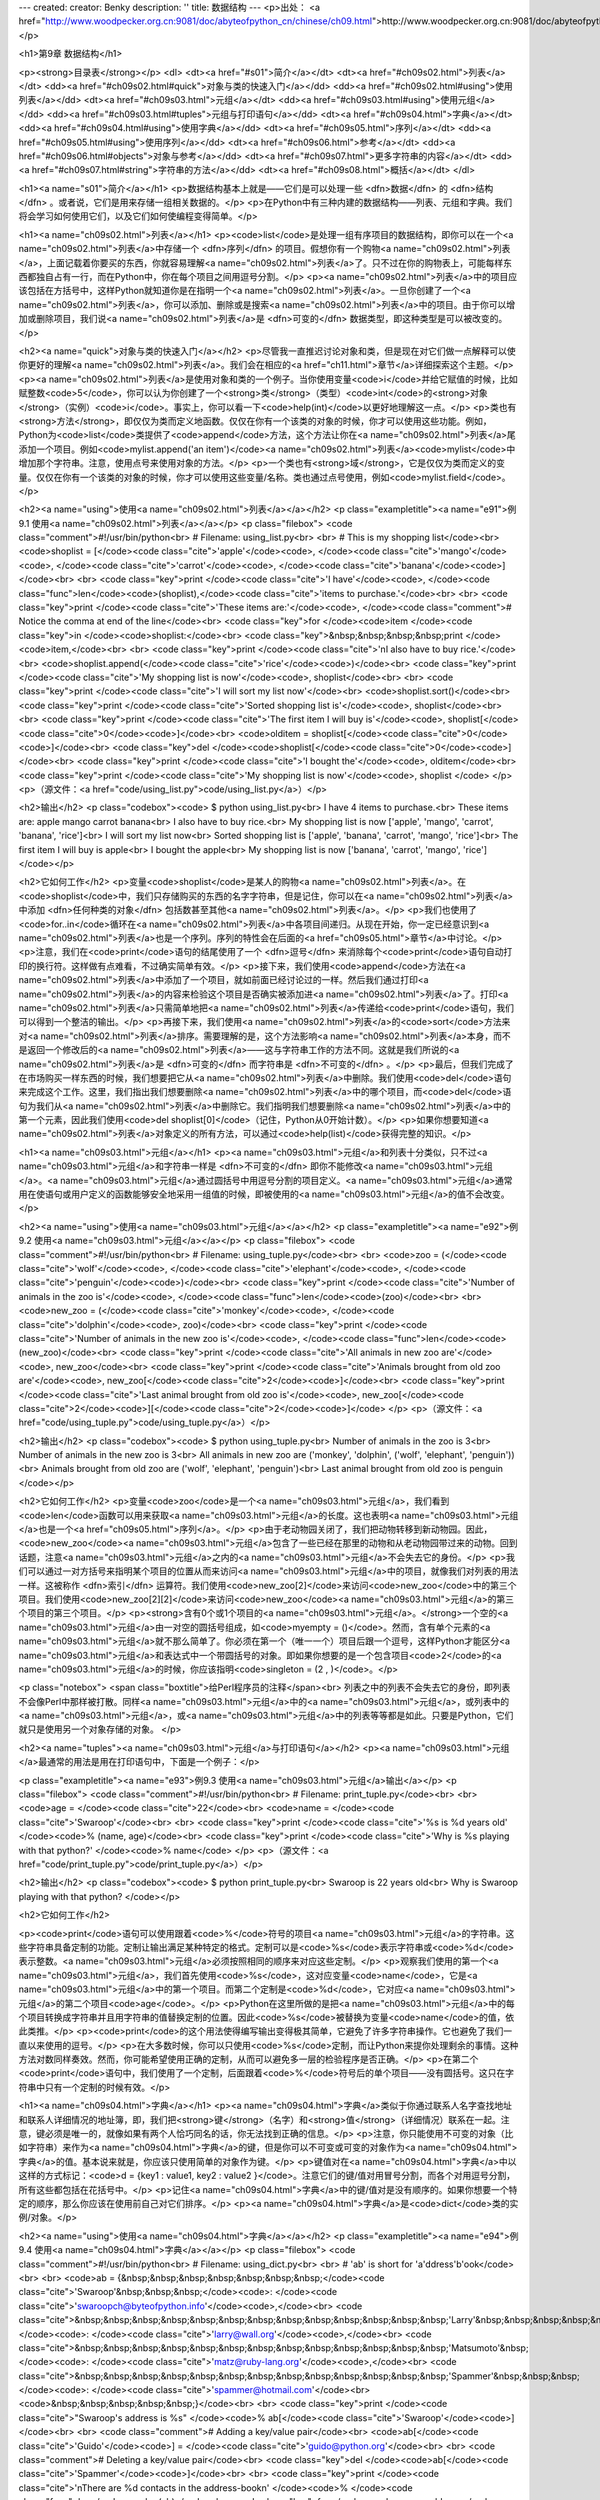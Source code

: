 ---
created: 
creator: Benky
description: ''
title: 数据结构
---
<p>出处： <a href="http://www.woodpecker.org.cn:9081/doc/abyteofpython_cn/chinese/ch09.html">http://www.woodpecker.org.cn:9081/doc/abyteofpython_cn/chinese/ch09.html</a></p>

<h1>第9章 数据结构</h1>

<p><strong>目录表</strong></p>
<dl>
<dt><a href="#s01">简介</a></dt>
<dt><a href="#ch09s02.html">列表</a></dt>
<dd><a href="#ch09s02.html#quick">对象与类的快速入门</a></dd>
<dd><a href="#ch09s02.html#using">使用列表</a></dd>
<dt><a href="#ch09s03.html">元组</a></dt>
<dd><a href="#ch09s03.html#using">使用元组</a></dd>
<dd><a href="#ch09s03.html#tuples">元组与打印语句</a></dd>
<dt><a href="#ch09s04.html">字典</a></dt>
<dd><a href="#ch09s04.html#using">使用字典</a></dd>
<dt><a href="#ch09s05.html">序列</a></dt>
<dd><a href="#ch09s05.html#using">使用序列</a></dd>
<dt><a href="#ch09s06.html">参考</a></dt>
<dd><a href="#ch09s06.html#objects">对象与参考</a></dd>
<dt><a href="#ch09s07.html">更多字符串的内容</a></dt>
<dd><a href="#ch09s07.html#string">字符串的方法</a></dd>
<dt><a href="#ch09s08.html">概括</a></dt>
</dl>

<h1><a name="s01">简介</a></h1>
<p>数据结构基本上就是——它们是可以处理一些 <dfn>数据</dfn> 的 <dfn>结构</dfn> 。或者说，它们是用来存储一组相关数据的。</p>
<p>在Python中有三种内建的数据结构——列表、元组和字典。我们将会学习如何使用它们，以及它们如何使编程变得简单。</p>


<h1><a name="ch09s02.html">列表</a></h1>
<p><code>list</code>是处理一组有序项目的数据结构，即你可以在一个<a name="ch09s02.html">列表</a>中存储一个 <dfn>序列</dfn> 的项目。假想你有一个购物<a name="ch09s02.html">列表</a>，上面记载着你要买的东西，你就容易理解<a name="ch09s02.html">列表</a>了。只不过在你的购物表上，可能每样东西都独自占有一行，而在Python中，你在每个项目之间用逗号分割。</p>
<p><a name="ch09s02.html">列表</a>中的项目应该包括在方括号中，这样Python就知道你是在指明一个<a name="ch09s02.html">列表</a>。一旦你创建了一个<a name="ch09s02.html">列表</a>，你可以添加、删除或是搜索<a name="ch09s02.html">列表</a>中的项目。由于你可以增加或删除项目，我们说<a name="ch09s02.html">列表</a>是 <dfn>可变的</dfn> 数据类型，即这种类型是可以被改变的。</p>

<h2><a name="quick">对象与类的快速入门</a></h2>
<p>尽管我一直推迟讨论对象和类，但是现在对它们做一点解释可以使你更好的理解<a name="ch09s02.html">列表</a>。我们会在相应的<a href="ch11.html">章节</a>详细探索这个主题。</p>
<p><a name="ch09s02.html">列表</a>是使用对象和类的一个例子。当你使用变量<code>i</code>并给它赋值的时候，比如赋整数<code>5</code>，你可以认为你创建了一个<strong>类</strong>（类型）<code>int</code>的<strong>对象</strong>（实例）<code>i</code>。事实上，你可以看一下<code>help(int)</code>以更好地理解这一点。</p>
<p>类也有<strong>方法</strong>，即仅仅为类而定义地函数。仅仅在你有一个该类的对象的时候，你才可以使用这些功能。例如，Python为<code>list</code>类提供了<code>append</code>方法，这个方法让你在<a name="ch09s02.html">列表</a>尾添加一个项目。例如<code>mylist.append('an item')</code><a name="ch09s02.html">列表</a><code>mylist</code>中增加那个字符串。注意，使用点号来使用对象的方法。</p>
<p>一个类也有<strong>域</strong>，它是仅仅为类而定义的变量。仅仅在你有一个该类的对象的时候，你才可以使用这些变量/名称。类也通过点号使用，例如<code>mylist.field</code>。</p>

<h2><a name="using">使用<a name="ch09s02.html">列表</a></a></h2>
<p class="exampletitle"><a name="e91">例9.1 使用<a name="ch09s02.html">列表</a></a></p>
<p class="filebox">
<code class="comment">#!/usr/bin/python<br>
# Filename: using_list.py<br>
<br>
# This is my shopping list</code><br>
<code>shoplist = [</code><code class="cite">'apple'</code><code>, </code><code class="cite">'mango'</code><code>, </code><code class="cite">'carrot'</code><code>, </code><code class="cite">'banana'</code><code>]</code><br>
<br>
<code class="key">print </code><code class="cite">'I have'</code><code>, </code><code class="func">len</code><code>(shoplist),</code><code class="cite">'items to purchase.'</code><br>
<br>
<code class="key">print </code><code class="cite">'These items are:'</code><code>, </code><code class="comment"># Notice the comma at end of the line</code><br>
<code class="key">for </code><code>item </code><code class="key">in </code><code>shoplist:</code><br>
<code class="key">&nbsp;&nbsp;&nbsp;&nbsp;print </code><code>item,</code><br>
<br>
<code class="key">print </code><code class="cite">'\nI also have to buy rice.'</code><br>
<code>shoplist.append(</code><code class="cite">'rice'</code><code>)</code><br>
<code class="key">print </code><code class="cite">'My shopping list is now'</code><code>, shoplist</code><br>
<br>
<code class="key">print </code><code class="cite">'I will sort my list now'</code><br>
<code>shoplist.sort()</code><br>
<code class="key">print </code><code class="cite">'Sorted shopping list is'</code><code>, shoplist</code><br>
<br>
<code class="key">print </code><code class="cite">'The first item I will buy is'</code><code>, shoplist[</code><code class="cite">0</code><code>]</code><br>
<code>olditem = shoplist[</code><code class="cite">0</code><code>]</code><br>
<code class="key">del </code><code>shoplist[</code><code class="cite">0</code><code>]</code><br>
<code class="key">print </code><code class="cite">'I bought the'</code><code>, olditem</code><br>
<code class="key">print </code><code class="cite">'My shopping list is now'</code><code>, shoplist
</code>
</p>
<p>（源文件：<a href="code/using_list.py">code/using_list.py</a>）</p>

<h2>输出</h2>
<p class="codebox"><code>
$ python using_list.py<br>
I have 4 items to purchase.<br>
These items are: apple mango carrot banana<br>
I also have to buy rice.<br>
My shopping list is now ['apple', 'mango', 'carrot', 'banana', 'rice']<br>
I will sort my list now<br>
Sorted shopping list is ['apple', 'banana', 'carrot', 'mango', 'rice']<br>
The first item I will buy is apple<br>
I bought the apple<br>
My shopping list is now ['banana', 'carrot', 'mango', 'rice']
</code></p>

<h2>它如何工作</h2>
<p>变量<code>shoplist</code>是某人的购物<a name="ch09s02.html">列表</a>。在<code>shoplist</code>中，我们只存储购买的东西的名字字符串，但是记住，你可以在<a name="ch09s02.html">列表</a>中添加 <dfn>任何种类的对象</dfn> 包括数甚至其他<a name="ch09s02.html">列表</a>。</p>
<p>我们也使用了<code>for..in</code>循环在<a name="ch09s02.html">列表</a>中各项目间递归。从现在开始，你一定已经意识到<a name="ch09s02.html">列表</a>也是一个序列。序列的特性会在后面的<a href="ch09s05.html">章节</a>中讨论。</p>
<p>注意，我们在<code>print</code>语句的结尾使用了一个 <dfn>逗号</dfn> 来消除每个<code>print</code>语句自动打印的换行符。这样做有点难看，不过确实简单有效。</p>
<p>接下来，我们使用<code>append</code>方法在<a name="ch09s02.html">列表</a>中添加了一个项目，就如前面已经讨论过的一样。然后我们通过打印<a name="ch09s02.html">列表</a>的内容来检验这个项目是否确实被添加进<a name="ch09s02.html">列表</a>了。打印<a name="ch09s02.html">列表</a>只需简单地把<a name="ch09s02.html">列表</a>传递给<code>print</code>语句，我们可以得到一个整洁的输出。</p>
<p>再接下来，我们使用<a name="ch09s02.html">列表</a>的<code>sort</code>方法来对<a name="ch09s02.html">列表</a>排序。需要理解的是，这个方法影响<a name="ch09s02.html">列表</a>本身，而不是返回一个修改后的<a name="ch09s02.html">列表</a>——这与字符串工作的方法不同。这就是我们所说的<a name="ch09s02.html">列表</a>是 <dfn>可变的</dfn> 而字符串是 <dfn>不可变的</dfn> 。</p>
<p>最后，但我们完成了在市场购买一样东西的时候，我们想要把它从<a name="ch09s02.html">列表</a>中删除。我们使用<code>del</code>语句来完成这个工作。这里，我们指出我们想要删除<a name="ch09s02.html">列表</a>中的哪个项目，而<code>del</code>语句为我们从<a name="ch09s02.html">列表</a>中删除它。我们指明我们想要删除<a name="ch09s02.html">列表</a>中的第一个元素，因此我们使用<code>del shoplist[0]</code>（记住，Python从0开始计数）。</p>
<p>如果你想要知道<a name="ch09s02.html">列表</a>对象定义的所有方法，可以通过<code>help(list)</code>获得完整的知识。</p>


<h1><a name="ch09s03.html">元组</a></h1>
<p><a name="ch09s03.html">元组</a>和列表十分类似，只不过<a name="ch09s03.html">元组</a>和字符串一样是 <dfn>不可变的</dfn> 即你不能修改<a name="ch09s03.html">元组</a>。<a name="ch09s03.html">元组</a>通过圆括号中用逗号分割的项目定义。<a name="ch09s03.html">元组</a>通常用在使语句或用户定义的函数能够安全地采用一组值的时候，即被使用的<a name="ch09s03.html">元组</a>的值不会改变。</p>

<h2><a name="using">使用<a name="ch09s03.html">元组</a></a></h2>
<p class="exampletitle"><a name="e92">例9.2 使用<a name="ch09s03.html">元组</a></a></p>
<p class="filebox">
<code class="comment">#!/usr/bin/python<br>
# Filename: using_tuple.py</code><br>
<br>
<code>zoo = (</code><code class="cite">'wolf'</code><code>, </code><code class="cite">'elephant'</code><code>, </code><code class="cite">'penguin'</code><code>)</code><br>
<code class="key">print </code><code class="cite">'Number of animals in the zoo is'</code><code>, </code><code class="func">len</code><code>(zoo)</code><br>
<br>
<code>new_zoo = (</code><code class="cite">'monkey'</code><code>, </code><code class="cite">'dolphin'</code><code>, zoo)</code><br>
<code class="key">print </code><code class="cite">'Number of animals in the new zoo is'</code><code>, </code><code class="func">len</code><code>(new_zoo)</code><br>
<code class="key">print </code><code class="cite">'All animals in new zoo are'</code><code>, new_zoo</code><br>
<code class="key">print </code><code class="cite">'Animals brought from old zoo are'</code><code>, new_zoo[</code><code class="cite">2</code><code>]</code><br>
<code class="key">print </code><code class="cite">'Last animal brought from old zoo is'</code><code>, new_zoo[</code><code class="cite">2</code><code>][</code><code class="cite">2</code><code>]</code>
</p>
<p>（源文件：<a href="code/using_tuple.py">code/using_tuple.py</a>）</p>

<h2>输出</h2>
<p class="codebox"><code>
$ python using_tuple.py<br>
Number of animals in the zoo is 3<br>
Number of animals in the new zoo is 3<br>
All animals in new zoo are ('monkey', 'dolphin', ('wolf', 'elephant', 'penguin'))<br>
Animals brought from old zoo are ('wolf', 'elephant', 'penguin')<br>
Last animal brought from old zoo is penguin
</code></p>

<h2>它如何工作</h2>
<p>变量<code>zoo</code>是一个<a name="ch09s03.html">元组</a>，我们看到<code>len</code>函数可以用来获取<a name="ch09s03.html">元组</a>的长度。这也表明<a name="ch09s03.html">元组</a>也是一个<a href="ch09s05.html">序列</a>。</p>
<p>由于老动物园关闭了，我们把动物转移到新动物园。因此，<code>new_zoo</code><a name="ch09s03.html">元组</a>包含了一些已经在那里的动物和从老动物园带过来的动物。回到话题，注意<a name="ch09s03.html">元组</a>之内的<a name="ch09s03.html">元组</a>不会失去它的身份。</p>
<p>我们可以通过一对方括号来指明某个项目的位置从而来访问<a name="ch09s03.html">元组</a>中的项目，就像我们对列表的用法一样。这被称作 <dfn>索引</dfn> 运算符。我们使用<code>new_zoo[2]</code>来访问<code>new_zoo</code>中的第三个项目。我们使用<code>new_zoo[2][2]</code>来访问<code>new_zoo</code><a name="ch09s03.html">元组</a>的第三个项目的第三个项目。</p>
<p><strong>含有0个或1个项目的<a name="ch09s03.html">元组</a>。</strong>一个空的<a name="ch09s03.html">元组</a>由一对空的圆括号组成，如<code>myempty = ()</code>。然而，含有单个元素的<a name="ch09s03.html">元组</a>就不那么简单了。你必须在第一个（唯一一个）项目后跟一个逗号，这样Python才能区分<a name="ch09s03.html">元组</a>和表达式中一个带圆括号的对象。即如果你想要的是一个包含项目<code>2</code>的<a name="ch09s03.html">元组</a>的时候，你应该指明<code>singleton = (2 , )</code>。</p>

<p class="notebox">
<span class="boxtitle">给Perl程序员的注释</span><br>
列表之中的列表不会失去它的身份，即列表不会像Perl中那样被打散。同样<a name="ch09s03.html">元组</a>中的<a name="ch09s03.html">元组</a>，或列表中的<a name="ch09s03.html">元组</a>，或<a name="ch09s03.html">元组</a>中的列表等等都是如此。只要是Python，它们就只是使用另一个对象存储的对象。
</p>

<h2><a name="tuples"><a name="ch09s03.html">元组</a>与打印语句</a></h2>
<p><a name="ch09s03.html">元组</a>最通常的用法是用在打印语句中，下面是一个例子：</p>

<p class="exampletitle"><a name="e93">例9.3 使用<a name="ch09s03.html">元组</a>输出</a></p>
<p class="filebox">
<code class="comment">#!/usr/bin/python<br>
# Filename: print_tuple.py</code><br>
<br>
<code>age = </code><code class="cite">22</code><br>
<code>name = </code><code class="cite">'Swaroop'</code><br>
<br>
<code class="key">print </code><code class="cite">'%s is %d years old' </code><code>% (name, age)</code><br>
<code class="key">print </code><code class="cite">'Why is %s playing with that python?' </code><code>% name</code>
</p>
<p>（源文件：<a href="code/print_tuple.py">code/print_tuple.py</a>）</p>

<h2>输出</h2>
<p class="codebox"><code>
$ python print_tuple.py<br>
Swaroop is 22 years old<br>
Why is Swaroop playing with that python?
</code></p>

<h2>它如何工作</h2>

<p><code>print</code>语句可以使用跟着<code>%</code>符号的项目<a name="ch09s03.html">元组</a>的字符串。这些字符串具备定制的功能。定制让输出满足某种特定的格式。定制可以是<code>%s</code>表示字符串或<code>%d</code>表示整数。<a name="ch09s03.html">元组</a>必须按照相同的顺序来对应这些定制。</p>
<p>观察我们使用的第一个<a name="ch09s03.html">元组</a>，我们首先使用<code>%s</code>，这对应变量<code>name</code>，它是<a name="ch09s03.html">元组</a>中的第一个项目。而第二个定制是<code>%d</code>，它对应<a name="ch09s03.html">元组</a>的第二个项目<code>age</code>。</p>
<p>Python在这里所做的是把<a name="ch09s03.html">元组</a>中的每个项目转换成字符串并且用字符串的值替换定制的位置。因此<code>%s</code>被替换为变量<code>name</code>的值，依此类推。</p>
<p><code>print</code>的这个用法使得编写输出变得极其简单，它避免了许多字符串操作。它也避免了我们一直以来使用的逗号。</p>
<p>在大多数时候，你可以只使用<code>%s</code>定制，而让Python来提你处理剩余的事情。这种方法对数同样奏效。然而，你可能希望使用正确的定制，从而可以避免多一层的检验程序是否正确。</p>
<p>在第二个<code>print</code>语句中，我们使用了一个定制，后面跟着<code>%</code>符号后的单个项目——没有圆括号。这只在字符串中只有一个定制的时候有效。</p>


<h1><a name="ch09s04.html">字典</a></h1>
<p><a name="ch09s04.html">字典</a>类似于你通过联系人名字查找地址和联系人详细情况的地址簿，即，我们把<strong>键</strong>（名字）和<strong>值</strong>（详细情况）联系在一起。注意，键必须是唯一的，就像如果有两个人恰巧同名的话，你无法找到正确的信息。</p>
<p>注意，你只能使用不可变的对象（比如字符串）来作为<a name="ch09s04.html">字典</a>的键，但是你可以不可变或可变的对象作为<a name="ch09s04.html">字典</a>的值。基本说来就是，你应该只使用简单的对象作为键。</p>
<p>键值对在<a name="ch09s04.html">字典</a>中以这样的方式标记：<code>d = {key1 : value1, key2 : value2 }</code>。注意它们的键/值对用冒号分割，而各个对用逗号分割，所有这些都包括在花括号中。</p>
<p>记住<a name="ch09s04.html">字典</a>中的键/值对是没有顺序的。如果你想要一个特定的顺序，那么你应该在使用前自己对它们排序。</p>
<p><a name="ch09s04.html">字典</a>是<code>dict</code>类的实例/对象。</p>

<h2><a name="using">使用<a name="ch09s04.html">字典</a></a></h2>
<p class="exampletitle"><a name="e94">例9.4 使用<a name="ch09s04.html">字典</a></a></p>
<p class="filebox">
<code class="comment">#!/usr/bin/python<br>
# Filename: using_dict.py<br>
<br>
# 'ab' is short for 'a'ddress'b'ook</code><br>
<br>
<code>ab = {&nbsp;&nbsp;&nbsp;&nbsp;&nbsp;&nbsp;&nbsp;</code><code class="cite">'Swaroop'&nbsp;&nbsp;&nbsp;</code><code>: </code><code class="cite">'swaroopch@byteofpython.info'</code><code>,</code><br>
<code class="cite">&nbsp;&nbsp;&nbsp;&nbsp;&nbsp;&nbsp;&nbsp;&nbsp;&nbsp;&nbsp;&nbsp;&nbsp;&nbsp;'Larry'&nbsp;&nbsp;&nbsp;&nbsp;&nbsp;</code><code>: </code><code class="cite">'larry@wall.org'</code><code>,</code><br>
<code class="cite">&nbsp;&nbsp;&nbsp;&nbsp;&nbsp;&nbsp;&nbsp;&nbsp;&nbsp;&nbsp;&nbsp;&nbsp;&nbsp;'Matsumoto'&nbsp;</code><code>: </code><code class="cite">'matz@ruby-lang.org'</code><code>,</code><br>
<code class="cite">&nbsp;&nbsp;&nbsp;&nbsp;&nbsp;&nbsp;&nbsp;&nbsp;&nbsp;&nbsp;&nbsp;&nbsp;&nbsp;'Spammer'&nbsp;&nbsp;&nbsp;</code><code>: </code><code class="cite">'spammer@hotmail.com'</code><br>
<code>&nbsp;&nbsp;&nbsp;&nbsp;&nbsp;}</code><br>
<br>
<code class="key">print </code><code class="cite">"Swaroop's address is %s" </code><code>% ab[</code><code class="cite">'Swaroop'</code><code>]</code><br>
<br>
<code class="comment"># Adding a key/value pair</code><br>
<code>ab[</code><code class="cite">'Guido'</code><code>] = </code><code class="cite">'guido@python.org'</code><br>
<br>
<code class="comment"># Deleting a key/value pair</code><br>
<code class="key">del </code><code>ab[</code><code class="cite">'Spammer'</code><code>]</code><br>
<br>
<code class="key">print </code><code class="cite">'\nThere are %d contacts in the address-book\n' </code><code>% </code><code class="func">len</code><code>(ab)</code><br>
<code class="key">for </code><code>name, address </code><code class="key">in </code><code>ab.items():</code><br>
<code class="key">&nbsp;&nbsp;&nbsp;&nbsp;print </code><code class="cite">'Contact %s at %s' </code><code>% (name, address)</code><br>
<br>
<code class="key">if </code><code class="cite">'Guido' </code><code class="key">in </code><code>ab: </code><code class="comment"># OR ab.has_key('Guido')</code><br>
<code class="key">&nbsp;&nbsp;&nbsp;&nbsp;print </code><code class="cite">"\nGuido's address is %s" </code><code>% ab[</code><code class="cite">'Guido'</code><code>]</code>
</p>
<p>（源文件：<a href="code/using_dict.py">code/using_dict.py</a>）</p>

<h2>输出</h2>
<p class="codebox"><code>
$ python using_dict.py<br>
Swaroop's address is swaroopch@byteofpython.info<br>
<br>
There are 4 contacts in the address-book<br>
<br>
Contact Swaroop at swaroopch@byteofpython.info<br>
Contact Matsumoto at matz@ruby-lang.org<br>
Contact Larry at larry@wall.org<br>
Contact Guido at guido@python.org<br>
<br>
Guido's address is guido@python.org
</code></p>

<h2>它如何工作</h2>
<p>我们使用已经介绍过的标记创建了<a name="ch09s04.html">字典</a><code>ab</code>。然后我们使用在列表和元组章节中已经讨论过的索引操作符来指定键，从而使用键/值对。我们可以看到<a name="ch09s04.html">字典</a>的语法同样十分简单。</p>
<p>我们可以使用索引操作符来寻址一个键并为它赋值，这样就增加了一个新的键/值对，就像在上面的例子中我们对Guido所做的一样。</p>
<p>我们可以使用我们的老朋友——<code>del</code>语句来删除键/值对。我们只需要指明<a name="ch09s04.html">字典</a>和用索引操作符指明要删除的键，然后把它们传递给<code>del</code>语句就可以了。执行这个操作的时候，我们无需知道那个键所对应的值。</p>
<p>接下来，我们使用<a name="ch09s04.html">字典</a>的<code>items</code>方法，来使用<a name="ch09s04.html">字典</a>中的每个键/值对。这会返回一个元组的列表，其中每个元组都包含一对项目——键与对应的值。我们抓取这个对，然后分别赋给<code>for..in</code>循环中的变量<code>name</code>和<code>address</code>然后在for－块中打印这些值。</p>
<p>我们可以使用<code>in</code>操作符来检验一个键/值对是否存在，或者使用<code>dict</code>类的<code>has_key</code>方法。你可以使用<code>help(dict)</code>来查看<code>dict</code>类的完整方法列表。</p>
<p><strong>关键字参数与<a name="ch09s04.html">字典</a>。</strong>如果换一个角度看待你在函数中使用的关键字参数的话，你已经使用了<a name="ch09s04.html">字典</a>了！只需想一下——你在函数定义的参数列表中使用的键/值对。当你在函数中使用变量的时候，它只不过是使用一个<a name="ch09s04.html">字典</a>的键（这在编译器设计的术语中被称作 <dfn>符号表</dfn> ）。</p>


<h1><a name="ch09s05.html">序列</a></h1>
<p>列表、元组和字符串都是<a name="ch09s05.html">序列</a>，但是<a name="ch09s05.html">序列</a>是什么，它们为什么如此特别呢？<a name="ch09s05.html">序列</a>的两个主要特点是<strong>索引</strong>操作符和<strong>切片</strong>操作符。索引操作符让我们可以从<a name="ch09s05.html">序列</a>中抓取一个特定项目。切片操作符让我们能够获取<a name="ch09s05.html">序列</a>的一个切片，即一部分<a name="ch09s05.html">序列</a>。</p>

<h2><a name="using">使用<a name="ch09s05.html">序列</a></a></h2>
<p class="exampletitle"><a name="e95">例9.5 使用<a name="ch09s05.html">序列</a></a></p>
<p class="filebox">
<code class="comment">#!/usr/bin/python<br>
# Filename: seq.py</code><br>
<br>
<code>shoplist = [</code><code class="cite">'apple'</code><code>, </code><code class="cite">'mango'</code><code>, </code><code class="cite">'carrot'</code><code>, </code><code class="cite">'banana'</code><code>]</code><br>
<br>
<code class="comment"># Indexing or 'Subscription' operation</code><br>
<code class="key">print </code><code class="cite">'Item 0 is'</code><code>, shoplist[</code><code class="cite">0</code><code>]</code><br>
<code class="key">print </code><code class="cite">'Item 1 is'</code><code>, shoplist[</code><code class="cite">1</code><code>]</code><br>
<code class="key">print </code><code class="cite">'Item 2 is'</code><code>, shoplist[</code><code class="cite">2</code><code>]</code><br>
<code class="key">print </code><code class="cite">'Item 3 is'</code><code>, shoplist[</code><code class="cite">3</code><code>]</code><br>
<code class="key">print </code><code class="cite">'Item -1 is'</code><code>, shoplist[</code><code class="cite">-1</code><code>]</code><br>
<code class="key">print </code><code class="cite">'Item -2 is'</code><code>, shoplist[</code><code class="cite">-2</code><code>]</code><br>
<br>
<code class="comment"># Slicing on a list</code><br>
<code class="key">print </code><code class="cite">'Item 1 to 3 is'</code><code>, shoplist[</code><code class="cite">1</code><code>:</code><code class="cite">3</code><code>]</code><br>
<code class="key">print </code><code class="cite">'Item 2 to end is'</code><code>, shoplist[</code><code class="cite">2</code><code>:</code><code>]</code><br>
<code class="key">print </code><code class="cite">'Item 1 to -1 is'</code><code>, shoplist[</code><code class="cite">1</code><code>:</code><code class="cite">-1</code><code>]</code><br>
<code class="key">print </code><code class="cite">'Item start to end is'</code><code>, shoplist[:]</code><br>
<br>
<code class="comment"># Slicing on a string</code><br>
<code>name = </code><code class="cite">'swaroop'</code><br>
<code class="key">print </code><code class="cite">'characters 1 to 3 is'</code><code>, name[</code><code class="cite">1</code><code>:</code><code class="cite">3</code><code>]</code><br>
<code class="key">print </code><code class="cite">'characters 2 to end is'</code><code>, name[</code><code class="cite">2</code><code>:]</code><br>
<code class="key">print </code><code class="cite">'characters 1 to -1 is'</code><code>, name[</code><code class="cite">1</code><code>:</code><code class="cite">-1</code><code>]</code><br>
<code class="key">print </code><code class="cite">'characters start to end is'</code><code>, name[:]</code>
</p>
<p>（源文件：<a href="code/seq.py">code/seq.py</a>）</p>

<h2>输出</h2>
<p class="codebox"><code>
$ python seq.py<br>
Item 0 is apple<br>
Item 1 is mango<br>
Item 2 is carrot<br>
Item 3 is banana<br>
Item -1 is banana<br>
Item -2 is carrot<br>
Item 1 to 3 is ['mango', 'carrot']<br>
Item 2 to end is ['carrot', 'banana']<br>
Item 1 to -1 is ['mango', 'carrot']<br>
Item start to end is ['apple', 'mango', 'carrot', 'banana']<br>
characters 1 to 3 is wa<br>
characters 2 to end is aroop<br>
characters 1 to -1 is waroo<br>
characters start to end is swaroop
</code></p>

<h2>它如何工作</h2>
<p>首先，我们来学习如何使用索引来取得<a name="ch09s05.html">序列</a>中的单个项目。这也被称作是下标操作。每当你用方括号中的一个数来指定一个<a name="ch09s05.html">序列</a>的时候，Python会为你抓取<a name="ch09s05.html">序列</a>中对应位置的项目。记住，Python从0开始计数。因此，<code>shoplist[0]</code>抓取第一个项目，<code>shoplist[3]</code>抓取<code>shoplist</code><a name="ch09s05.html">序列</a>中的第四个元素。</p>
<p>索引同样可以是负数，在那样的情况下，位置是从<a name="ch09s05.html">序列</a>尾开始计算的。因此，<code>shoplist[-1]</code>表示<a name="ch09s05.html">序列</a>的最后一个元素而<code>shoplist[-2]</code>抓取<a name="ch09s05.html">序列</a>的倒数第二个项目。</p>
<p>切片操作符是<a name="ch09s05.html">序列</a>名后跟一个方括号，方括号中有一对可选的数字，并用冒号分割。注意这与你使用的索引操作符十分相似。记住数是可选的，而冒号是必须的。</p>
<p>切片操作符中的第一个数（冒号之前）表示切片开始的位置，第二个数（冒号之后）表示切片到哪里结束。如果不指定第一个数，Python就从<a name="ch09s05.html">序列</a>首开始。如果没有指定第二个数，则Python会停止在<a name="ch09s05.html">序列</a>尾。注意，返回的<a name="ch09s05.html">序列</a>从开始位置 <dfn>开始</dfn> ，刚好在 <dfn>结束</dfn> 位置之前结束。即开始位置是包含在<a name="ch09s05.html">序列</a>切片中的，而结束位置被排斥在切片外。</p>
<p>这样，<code>shoplist[1:3]</code>返回从位置1开始，包括位置2，但是停止在位置3的一个<a name="ch09s05.html">序列</a>切片，因此返回一个含有两个项目的切片。类似地，<code>shoplist[:]</code>返回整个<a name="ch09s05.html">序列</a>的拷贝。</p>
<p>你可以用负数做切片。负数用在从<a name="ch09s05.html">序列</a>尾开始计算的位置。例如，<code>shoplist[:-1]</code>会返回除了最后一个项目外包含所有项目的<a name="ch09s05.html">序列</a>切片。</p>
<p>使用Python解释器交互地尝试不同切片指定组合，即在提示符下你能够马上看到结果。<a name="ch09s05.html">序列</a>的神奇之处在于你可以用相同的方法访问元组、列表和字符串。</p>


<h1><a name="ch09s06.html">参考</a></h1>
<p>当你创建一个对象并给它赋一个变量的时候，这个变量仅仅 <dfn><a name="ch09s06.html">参考</a></dfn> 那个对象，而不是表示这个对象本身！也就是说，变量名指向你计算机中存储那个对象的内存。这被称作名称到对象的<strong>绑定</strong>。</p>
<p>一般说来，你不需要担心这个，只是在<a name="ch09s06.html">参考</a>上有些细微的效果需要你注意。这会通过下面这个例子加以说明。</p>

<h2><a name="objects">对象与<a name="ch09s06.html">参考</a></a></h2>
<p class="exampletitle"><a name="e96">例9.6 对象与<a name="ch09s06.html">参考</a></a></p>
<p class="filebox">
<code class="comment">#!/usr/bin/python<br>
# Filename: reference.py</code><br>
<br>
<code class="key">print </code><code class="cite">'Simple Assignment'</code><br>
<code>shoplist = [</code><code class="cite">'apple'</code><code>, </code><code class="cite">'mango'</code><code>, </code><code class="cite">'carrot'</code><code>, </code><code class="cite">'banana'</code><code>]</code><br>
<code>mylist = shoplist </code><code class="comment"># mylist is just another name pointing to the same object!</code><br>
<br>
<code class="key">del </code><code>shoplist[</code><code class="cite">0</code><code>]</code><br>
<br>
<code class="key">print </code><code class="cite">'shoplist is'</code><code>, shoplist</code><br>
<code class="key">print </code><code class="cite">'mylist is'</code><code>, mylist</code><br>
<code class="comment"># notice that both shoplist and mylist both print the same list without<br>
# the 'apple' confirming that they point to the same object</code><br>
<br>
<code class="key">print </code><code class="cite">'Copy by making a full slice'</code><br>
<code>mylist = shoplist[:] </code><code class="comment"># make a copy by doing a full slice</code><br>
<code class="key">del </code><code>mylist[</code><code class="cite">0</code><code>] </code><code class="comment"># remove first item</code><br>
<br>
<code class="key">print </code><code class="cite">'shoplist is'</code><code>, shoplist</code><br>
<code class="key">print </code><code class="cite">'mylist is'</code><code>, mylist</code><br>
<code class="comment"># notice that now the two lists are different</code>
</p>
<p>（源文件：<a href="code/reference.py">code/reference.py</a>）</p>

<h2>输出</h2>
<p class="codebox"><code>
$ python reference.py<br>
Simple Assignment<br>
shoplist is ['mango', 'carrot', 'banana']<br>
mylist is ['mango', 'carrot', 'banana']<br>
Copy by making a full slice<br>
shoplist is ['mango', 'carrot', 'banana']<br>
mylist is ['carrot', 'banana']
</code></p>

<h2>它如何工作</h2>
<p>大多数解释已经在程序的注释中了。你需要记住的只是如果你想要复制一个列表或者类似的序列或者其他复杂的对象（不是如整数那样的简单 <dfn>对象</dfn> ），那么你必须使用切片操作符来取得拷贝。如果你只是想要使用另一个变量名，两个名称都 <dfn><a name="ch09s06.html">参考</a></dfn> 同一个对象，那么如果你不小心的话，可能会引来各种麻烦。</p>

<p class="notebox">
<span class="boxtitle">给Perl程序员的注释</span><br>
记住列表的赋值语句<strong>不</strong>创建拷贝。你得使用切片操作符来建立序列的拷贝。
</p>


<h1><a name="ch09s07.html">更多字符串的内容</a></h1>
<p>我们已经在前面详细讨论了字符串。我们还需要知道什么呢？那么，你是否知道字符串也是对象，同样具有方法。这些方法可以完成包括检验一部分字符串和去除空格在内的各种工作。</p>
<p>你在程序中使用的字符串都是<code>str</code>类的对象。这个类的一些有用的方法会在下面这个例子中说明。如果要了解这些方法的完整列表，请参见<code>help(str)</code>。</p>

<h2><a name="string">字符串的方法</a></h2>
<p class="exampletitle"><a name="e97">例9.7 字符串的方法</a></p>
<p class="filebox">
<code class="comment">#!/usr/bin/python<br>
# Filename: str_methods.py</code><br>
<br>
<code>name = </code><code class="cite">'Swaroop' </code><code class="comment"># This is a string object
</code><br>
<br>
<code class="key">if </code><code>name.startswith(</code><code class="cite">'Swa'</code><code>):</code><br>
<code class="key">&nbsp;&nbsp;&nbsp;&nbsp;print </code><code class="cite">'Yes, the string starts with "Swa"'</code><br>
<br>
<code class="key">if </code><code class="cite">'a' </code><code class="key">in </code><code>name:</code><br>
<code class="key">&nbsp;&nbsp;&nbsp;&nbsp;print </code><code class="cite">'Yes, it contains the string "a"'</code><br>
<br>
<code class="key">if </code><code>name.find(</code><code class="cite">'war'</code><code>) != </code><code class="cite">-1</code><code>:</code><br>
<code class="key">&nbsp;&nbsp;&nbsp;&nbsp;print </code><code class="cite">'Yes, it contains the string "war"'</code><br>
<br>
<code>delimiter = </code><code class="cite">'_*_'</code><br>
<code>mylist = [</code><code class="cite">'Brazil'</code><code>, </code><code class="cite">'Russia'</code><code>, </code><code class="cite">'India'</code><code>, </code><code class="cite">'China'</code><code>]</code><br>
<code class="key">print </code><code>delimiter.join(mylist)</code>
</p>
<p>（源文件：<a href="code/str_methods.py">code/str_methods.py</a>）</p>

<h2>输出</h2>
<p class="codebox"><code>
$ python str_methods.py<br>
Yes, the string starts with "Swa"<br>
Yes, it contains the string "a"<br>
Yes, it contains the string "war"<br>
Brazil_*_Russia_*_India_*_China
</code></p>

<h2>它如何工作</h2>
<p>这里，我们看到使用了许多字符串方法。<code>startwith</code>方法是用来测试字符串是否以给定字符串开始。<code>in</code>操作符用来检验一个给定字符串是否为另一个字符串的一部分。</p>
<p><code>find</code>方法用来找出给定字符串在另一个字符串中的位置，或者返回-1以表示找不到子字符串。<code>str</code>类也有以一个作为分隔符的字符串<code>join</code>序列的项目的整洁的方法，它返回一个生成的大字符串。</p>


<h1><a name="ch09s08.html">概括</a></h1>
<p>我们已经详细探讨了多种Python内建的数据结构。这些数据结构将是编写程序时至关重要的部分。</p>
<p>现在我们已经掌握了很多Python的基本知识，我们接下来将学习如何设计和编写一个实用的Python程序。</p>

